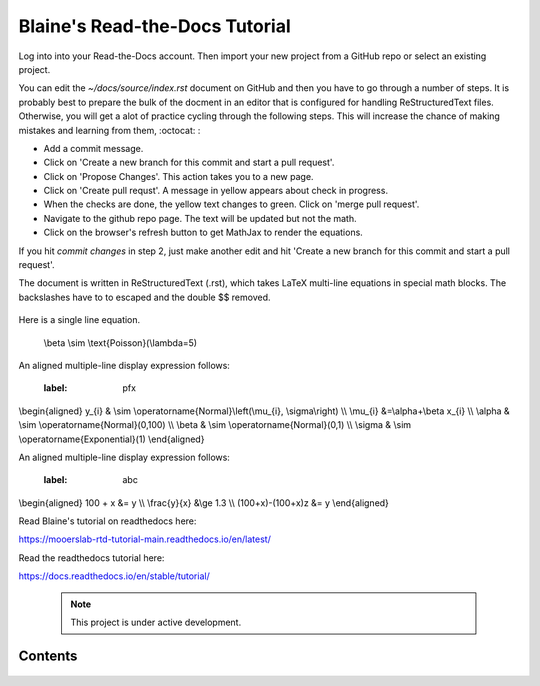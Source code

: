 Blaine's Read-the-Docs Tutorial
===============================

Log into into your Read-the-Docs account.
Then import your new project from a GitHub repo
or select an existing project.                                                                                                                                                                           

You can edit the `~/docs/source/index.rst` document on GitHub and then
you have to go through a number of steps. It is probably
best to prepare the bulk of the docment in an editor
that is configured for handling ReStructuredText files. 
Otherwise, you will get a alot of practice cycling 
through the following steps. This will increase the 
chance of making mistakes and learning from them, :octocat: :

- Add a commit message.
- Click on 'Create a new branch for this commit and start a pull request'. 
- Click on 'Propose Changes'. This action takes you to a new page.
- Click on 'Create pull requst'. A message in yellow appears about check in progress.
- When the checks are done, the yellow text changes to green. Click on 'merge pull request'.
- Navigate to the github repo page. The text will be updated but not the math.
- Click on the browser's refresh button to get MathJax to render the equations.

If you hit `commit changes` in step 2, just make another edit and hit 
'Create a new branch for this commit and start a pull request'. 

The document is written in ReStructuredText (.rst), 
which takes LaTeX multi-line equations   in special math blocks.
The backslashes have to to escaped and the double $$ removed.


 .. math::
   :nowrap:
   :label: two_lines 
   \begin{eqnarray}
      y    & = & ax^2 + bx + c \\
      f(x) & = & x^2 + 2xy + y^2
   \end{eqnarray}
           
Here is a single line equation.    

 .. math:: 
     :label: beta_prior 
 \\beta \\sim \\text{Poisson}(\\lambda=5)

An aligned multiple-line display expression follows:

 .. math::    
 :label: pfx
\\begin{aligned}
y_{i} & \\sim \\operatorname{Normal}\\left(\\mu_{i}, \\sigma\\right) \\\\
\\mu_{i} &=\\alpha+\\beta x_{i} \\\\
\\alpha & \\sim \\operatorname{Normal}(0,100) \\\\
\\beta & \\sim \\operatorname{Normal}(0,1) \\\\
\\sigma & \\sim \\operatorname{Exponential}(1)
\\end{aligned} 



An aligned multiple-line display expression follows:


 .. math::
 :label: abc
\\begin{aligned}
100 + x &= y    \\\\    
\\frac{y}{x} &\\ge 1.3  \\\\
(100+x)-(100+x)z &= y 
\\end{aligned}



Read Blaine's tutorial on readthedocs here:

https://mooerslab-rtd-tutorial-main.readthedocs.io/en/latest/

Read the readthedocs tutorial here:

https://docs.readthedocs.io/en/stable/tutorial/


 .. note::

   This project is under active development.

Contents
--------

 .. toctree::

   usage
   api
